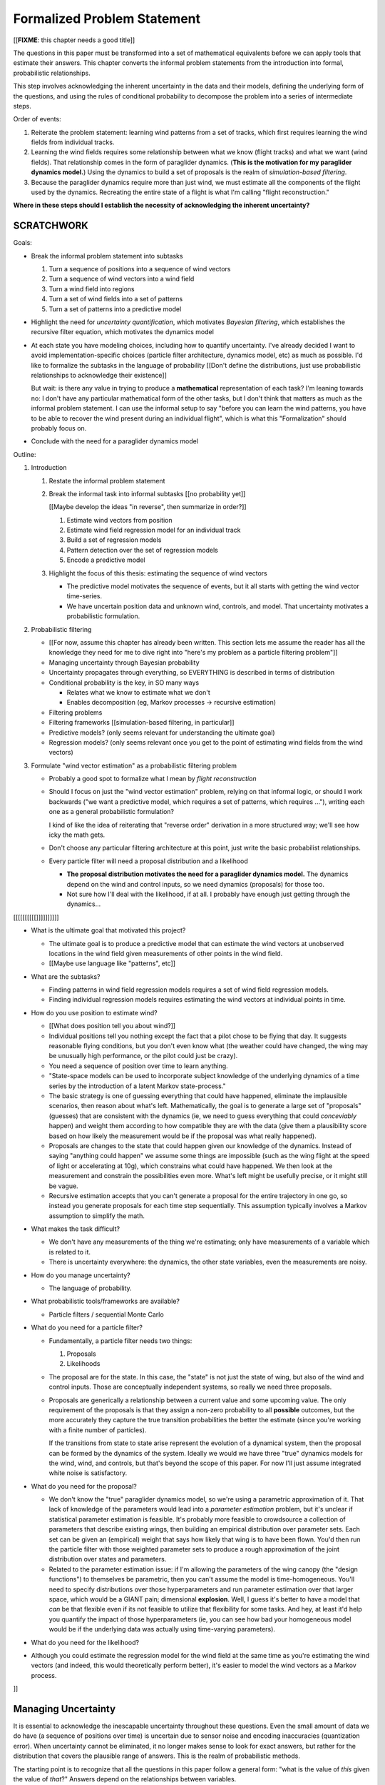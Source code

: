 ****************************
Formalized Problem Statement
****************************

[[**FIXME**: this chapter needs a good title]]

The questions in this paper must be transformed into a set of mathematical
equivalents before we can apply tools that estimate their answers. This
chapter converts the informal problem statements from the introduction into
formal, probabilistic relationships.

This step involves acknowledging the inherent uncertainty in the data and
their models, defining the underlying form of the questions, and using the
rules of conditional probability to decompose the problem into a series of
intermediate steps.


Order of events:

1. Reiterate the problem statement: learning wind patterns from a set of
   tracks, which first requires learning the wind fields from individual
   tracks.

#. Learning the wind fields requires some relationship between what we know
   (flight tracks) and what we want (wind fields). That relationship comes in
   the form of paraglider dynamics. (**This is the motivation for my
   paraglider dynamics model.**) Using the dynamics to build a set of
   proposals is the realm of *simulation-based filtering*.

#. Because the paraglider dynamics require more than just wind, we must
   estimate all the components of the flight used by the dynamics. Recreating
   the entire state of a flight is what I'm calling "flight reconstruction."

**Where in these steps should I establish the necessity of acknowledging the
inherent uncertainty?** 


SCRATCHWORK
===========

Goals:

* Break the informal problem statement into subtasks

  1. Turn a sequence of positions into a sequence of wind vectors

  #. Turn a sequence of wind vectors into a wind field

  #. Turn a wind field into regions

  #. Turn a set of wind fields into a set of patterns

  #. Turn a set of patterns into a predictive model

* Highlight the need for *uncertainty quantification*, which motivates
  *Bayesian filtering*, which establishes the recursive filter equation, which
  motivates the dynamics model

* At each state you have modeling choices, including how to quantify
  uncertainty. I've already decided I want to avoid implementation-specific
  choices (particle filter architecture, dynamics model, etc) as much as
  possible. I'd like to formalize the subtasks in the language of probability
  [[Don't define the distributions, just use probabilistic relationships to
  acknowledge their existence]]

  But wait: is there any value in trying to produce a **mathematical**
  representation of each task? I'm leaning towards no: I don't have any
  particular mathematical form of the other tasks, but I don't think that
  matters as much as the informal problem statement. I can use the informal
  setup to say "before you can learn the wind patterns, you have to be able to
  recover the wind present during an individual flight", which is what this
  "Formalization" should probably focus on.

* Conclude with the need for a paraglider dynamics model


Outline:

1. Introduction

   1. Restate the informal problem statement

   #. Break the informal task into informal subtasks [[no probability yet]]

      [[Maybe develop the ideas "in reverse", then summarize in order?]]

      1. Estimate wind vectors from position

      #. Estimate wind field regression model for an individual track

      #. Build a set of regression models

      #. Pattern detection over the set of regression models

      #. Encode a predictive model

   #. Highlight the focus of this thesis: estimating the sequence of wind vectors

      * The predictive model motivates the sequence of events, but it all starts
        with getting the wind vector time-series.

      * We have uncertain position data and unknown wind, controls, and model.
        That uncertainty motivates a probabilistic formulation.

#. Probabilistic filtering

   * [[For now, assume this chapter has already been written. This section
     lets me assume the reader has all the knowledge they need for me to dive
     right into "here's my problem as a particle filtering problem"]]

   * Managing uncertainty through Bayesian probability

   * Uncertainty propagates through everything, so EVERYTHING is described in
     terms of distribution

   * Conditional probability is the key, in SO many ways

     * Relates what we know to estimate what we don't

     * Enables decomposition (eg, Markov processes -> recursive estimation)

   * Filtering problems

   * Filtering frameworks [[simulation-based filtering, in particular]]

   * Predictive models? (only seems relevant for understanding the ultimate
     goal)

   * Regression models? (only seems relevant once you get to the point of
     estimating wind fields from the wind vectors)

#. Formulate "wind vector estimation" as a probabilistic filtering problem

   * Probably a good spot to formalize what I mean by *flight reconstruction*

   * Should I focus on just the "wind vector estimation" problem, relying on
     that informal logic, or should I work backwards ("we want a predictive
     model, which requires a set of patterns, which requires ..."), writing
     each one as a general probabilistic formulation?

     I kind of like the idea of reiterating that "reverse order" derivation in
     a more structured way; we'll see how icky the math gets.

   * Don't choose any particular filtering architecture at this point, just
     write the basic probabilist relationships.

   * Every particle filter will need a proposal distribution and a likelihood

     * **The proposal distribution motivates the need for a paraglider
       dynamics model.** The dynamics depend on the wind and control inputs,
       so we need dynamics (proposals) for those too.

     * Not sure how I'll deal with the likelihood, if at all. I probably have
       enough just getting through the dynamics...




[[[[[[[[[[]]]]]]]]]]


* What is the ultimate goal that motivated this project?

  * The ultimate goal is to produce a predictive model that can estimate the
    wind vectors at unobserved locations in the wind field given measurements
    of other points in the wind field.

  * [[Maybe use language like "patterns", etc]]



* What are the subtasks?

  * Finding patterns in wind field regression models requires a set of wind
    field regression models.

  * Finding individual regression models requires estimating the wind vectors
    at individual points in time.


* How do you use position to estimate wind?

  * [[What does position tell you about wind?]]

  * Individual positions tell you nothing except the fact that a pilot chose
    to be flying that day. It suggests reasonable flying conditions, but you
    don't even know what (the weather could have changed, the wing may be
    unusually high performance, or the pilot could just be crazy).

  * You need a sequence of position over time to learn anything.




  * "State-space models can be used to incorporate subject knowledge of the
    underlying dynamics of a time series by the introduction of a latent Markov
    state-process."

  * The basic strategy is one of guessing everything that could have happened,
    eliminate the implausible scenarios, then reason about what's left.
    Mathematically, the goal is to generate a large set of "proposals" (guesses)
    that are consistent with the dynamics (ie, we need to guess everything that
    could *conceviably* happen) and weight them according to how compatible they
    are with the data (give them a plausibility score based on how likely the
    measurement would be if the proposal was what really happened).

  * Proposals are changes to the state that could happen given our knowledge of
    the dynamics. Instead of saying "anything could happen" we assume some
    things are impossible (such as the wing flight at the speed of light or
    accelerating at 10g), which constrains what could have happened. We then
    look at the measurement and constrain the possibilities even more. What's
    left might be usefully precise, or it might still be vague.

  * Recursive estimation accepts that you can't generate a proposal for the
    entire trajectory in one go, so instead you generate proposals for each
    time step sequentially. This assumption typically involves a Markov
    assumption to simplify the math.


* What makes the task difficult?

  * We don't have any measurements of the thing we're estimating; only have
    measurements of a variable which is related to it.

  * There is uncertainty everywhere: the dynamics, the other state variables,
    even the measurements are noisy.


* How do you manage uncertainty?

  * The language of probability.


* What probabilistic tools/frameworks are available?

  * Particle filters / sequential Monte Carlo


* What do you need for a particle filter?

  * Fundamentally, a particle filter needs two things:

    1. Proposals

    2. Likelihoods

  * The proposal are for the state. In this case, the "state" is not just the
    state of wing, but also of the wind and control inputs. Those are
    conceptually independent systems, so really we need three proposals.

  * Proposals are generically a relationship between a current value and some
    upcoming value. The only requirement of the proposals is that they assign
    a non-zero probability to all **possible** outcomes, but the more
    accurately they capture the true transition probabilities the better the
    estimate (since you're working with a finite number of particles).

    If the transitions from state to state arise represent the evolution of
    a dynamical system, then the proposal can be formed by the dynamics of the
    system. Ideally we would we have three "true" dynamics models for the
    wind, wind, and controls, but that's beyond the scope of this paper. For
    now I'll just assume integrated white noise is satisfactory.


* What do you need for the proposal?

  * We don't know the "true" paraglider dynamics model, so we're using
    a parametric approximation of it. That lack of knowledge of the parameters
    would lead into a *parameter estimation* problem, but it's unclear if
    statistical parameter estimation is feasible. It's probably more feasible
    to crowdsource a collection of parameters that describe existing wings,
    then building an empirical distribution over parameter sets. Each set can
    be given an (empirical) weight that says how likely that wing is to have
    been flown. You'd then run the particle filter with those weighted
    parameter sets to produce a rough approximation of the joint distribution
    over states and parameters.

  * Related to the parameter estimation issue: if I'm allowing the parameters
    of the wing canopy (the "design functions") to themselves be parametric,
    then you can't assume the model is time-homogeneous. You'll need to
    specify distributions over those hyperparameters and run parameter
    estimation over that larger space, which would be a GIANT pain;
    dimensional **explosion**. Well, I guess it's better to have a model that
    *can* be that flexible even if its not feasible to utilize that
    flexibility for some tasks. And hey, at least it'd help you quantify the
    impact of those hyperparameters (ie, you can see how bad your homogeneous
    model would be if the underlying data was actually using time-varying
    parameters).



* What do you need for the likelihood?



* Although you could estimate the regression model for the wind field at the
  same time as you're estimating the wind vectors (and indeed, this would
  theoretically perform better), it's easier to model the wind vectors as
  a Markov process.

]]


Managing Uncertainty
====================

It is essential to acknowledge the inescapable uncertainty throughout these
questions. Even the small amount of data we do have (a sequence of positions
over time) is uncertain due to sensor noise and encoding inaccuracies
(quantization error). When uncertainty cannot be eliminated, it no longer
makes sense to look for exact answers, but rather for the distribution that
covers the plausible range of answers. This is the realm of probabilistic
methods.

The starting point is to recognize that all the questions in this paper follow
a general form: "what is the value of *this* given the value of *that*?"
Answers depend on the relationships between variables.


The mathematical framework for reasoning through conditional probability is
the language of *Bayesian statistics*.

The underlying philosophy of Bayesian statistics is the use of probability to
describe uncertainty.

This section provides a Bayesian formulation of the goals of this project.


Subtask breakdown
=================

The motivating question is "how to predict the current wind field given
observations of previous wind configurations?" Before you can build a model
for the current wind field, you need to estimate the previous wind fields.
Estimating the previous wind fields requires observations of each field, which
requires generating estimates of the wind velocities present during the
recorded flights. The path forward then becomes:

1. Estimate the wind vector sequences given the position vector sequences.

   You're estimating wind as a function of time, but only at discrete times.

   :math:`w_{1:T} \sim p\left( w_{1:T} \given r_{1:T} \right)`

   This is the "flight reconstruction" step, so really what you're doing is
   building an estimate of the probability distribution over the wind,
   paraglider model, and pilot inputs, then marginalizing over model and
   controls to get just the distribution over the wind.

   How you implement this depends on whether you assume the wind vectors are
   either independent (ie, :math:`w_t \,\bot\, w_{0:t-2} \,|\, w_{t-1}`). You
   could conceivably build the regression model over `w` as you go (so if you
   visit an area, leave, and return relatively soon you might want to use the
   wind vector estimate from the prior visit), but that'd be **significantly**
   more complex.

2. Build wind field regression models

   Modeling considerations at this stage:

   * Real wind fields vary over time. How will the model capture that
     variability? It could appear as an explicit parameter of the regression
     model (so the regression model is a time-varying spatial function), or it
     could appear in the indexing scheme for the set of regression models (so
     each day is split into time intervals and a regression model is fitted to
     each interval).

   * Wind fields vary considerably with altitude. For the purposes of
     predictive modeling, aircraft height above ground level (AGL) may be
     a better predictor than the absolute altitude.

   * How should the spatial correlations be handled? The wind field is
     a spatial function, and some points in the field with be known with much
     greater certainty than others, so the uncertainty must include spatial
     variability as well. The traditional method for placing a distribution
     over spatial functions is to use a Gaussian process, so the choice of
     modelling spatial correlations equates to choosing a proper kernel
     function.

3. Build a predictive model from the set of regression models

   This model will try to match new observations against the set of fitted
   regression models. Because of the computational complexity involved with
   evaluating the full regression models, this step will likely require (at
   least) two sub-steps:

   1. Extract a set of high-confidence patterns from the regression models.
      (There's no point calculating low-probability estimates, so record
      strongly correlated areas and discard the rest.)

   2. Select patterns that match the current observations


Brief probabilistic development
===============================

[[This section is as much for myself as anything, as I attempt to formalize
the description from the introduction into probabilistic terms. I would like
to start with the kernel of the idea and iteratively refine the details,
expanding the question complexity while converting the details into
mathematical form. The goal is to walk the reader through the development of
the idea and how the math motivates the design path.]]


The long-term objective of this project is to learn wind patterns from
recorded flights, but the more fundamental problem is how to estimate the wind
field from an individual flight. Each step of the process follows the same
formula: how can we use relationships to things we know to estimate
something we don't know? This section develops these questions by rewriting
them in mathematical terms, letting the needs of the math guide the process.

To begin, our initial problem statement is to "estimate the wind field present
during a paraglider flight". In mathematical form, we want to know the value
of the wind field:

.. math::

   \mathcal{W}

Because precise knowledge is impossible, we must be content with an estimate.
To quantify the inherent uncertainty in our estimate we must invoke the
language of probability, so our new objective is to "estimate the probability
distribution over the wind field:

.. math::

   p \left( \mathcal{W} \right)


[[Wait, this looks like a probability distribution over the models. Shouldn't
it be more like :math:`\mathcal{W} = p(w(r))` (not sure how to write "the
probability of wind vector `w` as a function of position `r`").

How do Gaussian processes write values of a field as a function of position?
Ah, right: a GP is a distribution over functions, not a collection of
distributions over variables (sorta). Consider each "realization" of a GP as
a possible "configuration" of the true function. You don't write "the
probability of `w` as a function of `r`, you just say "what is the
distribution over `w`?" then test that distribution at `r`.

So the "wind field regression" problem isn't a problem of a bunch of individual
estimates at different points, it's a problem of a single distribution over
a function which takes on values at a bunch of different points. So yeah, in
that sense you might designate :math:`W(\vec{r})` the true target, and the
distribution over the true wind field is :math:`W(\vec{r}) \sim
\mathcal{W}(\vec{r}) = \mathcal{G}_W(\vec{r})`.

References:

* "Model-based Geostatistics" (Diggle, 2007)

* "Automatic model construction with Gaussian processes" (Duvenaud; 2014)

]]

The next task is to develop relationships between what we know and what we
want. At the beginning, the only thing we know is the sequence of the
paraglider's position over time. To put this into mathematical terms, we start
by defining the time as :math:`t` and the paraglider position as
:math:`\vec{r}`. Because the flight is recorded as a sequence of position over
time, this means everything we know is encoded in :math:`\vec{r}(t)`.

However, because the position was recorded using a GPS device it will be
subject to sensor noise. To account for the sensor noise we need the language
of probability to formalize the uncertainty. To simplify the notation, start
by defining :math:`\vec{r}_t \defas \vec{r}(t)`. The mathematical form of what
we know is then given by the probability distribution over the position is
then :math:`p(\vec{r}_t)`.

Given these new terms, our original objective can be defined as "estimate the
wind field given a sequence of positions from a paraglider flight".
Mathematically, our objective has now become:

.. math::

   p\left(\mathcal{W}\right) =
      \int_{\vec{r}_t}
         p \left( \mathcal{W} \given \vec{r}_t \right)
         p \left( \vec{r}_t \right)
         \mathrm{d}\vec{r}_t

Because there is no direct relationship between the global wind field and the
positions over time, we must decompose the problem definition into
intermediate steps. For instance, although the ultimate objective is to
estimate the entire wind field, our relationship between the wind and the
paraglider position comes in the form of the paraglider aerodynamics, which
only depend on the instantaneous wind velocities :math:`\vec{w}_t`. This
expanded goal is then:

.. math::

   p \left( \mathcal{W} \given \vec{w}_t, \vec{r}_t \right)
      p \left( \vec{w}_t \given \vec{r}_t \right)
      p \left( \vec{r}_t \right)


Some progress can be made by expanding the term :math:`p \left( \vec{w}_t
\given \vec{r}_t \right)`. We know that the position of the paraglider depends
on the wind velocity. An application of Bayes formula produces:

.. math::

   p \left( \vec{w}_t \given \vec{r}_t \right) =
      \frac
         {p \left( \vec{r}_t \given \vec{w}_t \right) p \left( \vec{w}_t \right)}
         {p \left( \vec{r}_t \right)}


Using the terms to rewrite our objective:

.. math::

   p \left( \mathcal{W} \given \vec{w}_t, \vec{r}_t \right)
      p \left( \vec{r}_t \given \vec{w}_t \right)
      p \left( \vec{w}_t \right)


Note that the relationship given by :math:`p \left( \vec{r}_t \given \vec{w}_t
\right)` is ultimately one of the model dynamics. Unfortunately we don't have
any explicit relationship between the position of a paraglider given the wind
field; we do, however, anticipate having a dynamics model that describes the
relationship between a paraglider's movement and the wind if we also know the
paraglider model :math:`\mathcal{M}` and the pilot control inputs
:math:`\vec{u}_t`. By the rules of probability we expand:

.. math::

   p \left( \vec{r}_t \given \vec{w}_t \right) =
      p \left( \vec{r}_t \given \vec{w}_t, \vec{u}_t, \mathcal{M} \right)
      p \left( \vec{u}_t, \mathcal{M} \right)


Predictive Modeling
===================

[[On a track-by-track basis, I'm trying to estimate, or "learn", the wind
velocity field as a function of position. But more than that, I am proposing
that the wind field has regular patterns that depend on the time of day, day
of the year, and weather conditions. Conceivably there is a useable set of
wind field models that capture recurring elements. If you know the historical
patterns then if you can figure out the likely current configurations then you
should be able to predict the unobserved parts of the wind field.]]

You want to use observations to predict the current state. (Not sure "predict"
is the right word here though; it's more like "estimation", except that
estimation in statistics means "estimating the true value of the observed
thing", whereas I'm trying to estimate the value of the **unobserved** thing.)

* Given a model, you would like to predict the value you would observe at
  other points in the wind field.

* Static models that simply summarize historical averages or rates aren't
  useless, but they are pretty boring; for example, in Michael von Kaenel's
  thesis the conclusion was simply "stay along the ridge", which pilots
  already know.

  Instead, we want a probabilistic model that gives answers that have been
  **conditioned** on some *set of observations* :math:`\mathcal{O}
  = \left\{x\right\}`. But there are multiple levels to this: a simple kriging
  model can use just the current observations to try and build a regression
  model over the current state, but conceptually the trained model is
  essentially using the historical data as "pseudo-observations". You're not
  just conditioning the answer based on current observations, but on the
  historical observations as well. Mathematically, we say that the historical
  data is encoded in a *model* :math:`\mathcal{M}`, so the distribution
  becomes :math:`\vec{x} \sim p \left(\vec{x} \given \mathcal{O}, \mathcal{M}
  \right)`.

  This distinction is obvious to data science practitioners, but it's probably
  helpful to make the idea explicit for the less mathematically inclined
  reader.


The Bayesian Formulation
========================

Before we can look for recurring patterns in the wind fields, we need to
estimate the individual wind fields from each flight. Before we can estimate
the wind field of an individual flights, we need an estimate of the sequence
of wind vectors :math:`\vec{w}_{1:T}`.

We want to know :math:`\vec{w}_{1:T}`, but we only have the sequence of
positions :math:`\vec{p}_{1:T}`, so our first step is to target :math:`p
\left( \vec{w}_{1:T} \given \vec{p}_{1:T} \right)`. To do that we need
a relationship between the sequence of flight positions and the wind vectors.
That relationship is given by the paraglider aerodynamics model
:math:`f({\cdot\,} ; M)`, which is parametrized by the wing model :math:`M`.

If we knew :math:`M`, we might try to target :math:`p \left( \vec{w}_{1:T}
\given \vec{p}_{1:T}, M \right)`, but the aerodynamics model also requires the
pilot inputs :math:`\vec{\delta}_{1:T}`, so we are forced to target :math:`p
\left( \vec{w}_{1:T} \given \vec{p}_{1:T}, \vec{\delta}_{1:T}, M \right)`. The
problem is that we still have no function that can describe this distribution
in closed-form. Because there is no analytical solution that we can solve
directly, we are forced to use Monte Carlo methods, which approximate the
target by generating samples from this intractable distribution. It is
important to note that we also don't know the true :math:`\vec{\delta}_{1:T}`
or :math:`M`, so we need to generate a representative set of samples for those
as well.

The ultimate goal is to generate representative sets of samples for each of
the unknowns and input those samples into aerodynamic functions of the wing to
simulate many possible flights. These simulations will generate
a representative set of plausible flights, called *trajectories*, then score
(or *weight*) each possible flight based on how plausibly it could have
created the observed flight path. That set of weighted trajectories is the
Monte Carlo approximation of that intractable target, :math:`p \left(
\vec{w}_{1:T} \given \vec{p}_{1:T}, \vec{\delta}_{1:T}, M \right)`.

.. math::

   p \left( \vec{w}_{1:T} \given \vec{p}_{1:T}, \vec{\delta}_{1:T}, M \right) = \frac{ p \left( \vec{w}_{1:T}, \vec{p}_{1:T}, \vec{\delta}_{1:T}, M \right)}{p \left( \vec{p}_{1:T}, \vec{\delta}_{1:T}, M \right)} \
                                                                              = \frac{ p \left( \vec{w}_{1:T}, \vec{p}_{1:T}, \vec{\delta}_{1:T}, M \right) }{\int p \left( \vec{w}_{1:T}, \vec{p}_{1:T}, \vec{\delta}_{1:T}, M \right) \mathrm{d} \vec{w}_{1:T}}

.. ::

   An alternative, two-line version of the above

   .. math::

      p(\vec{w}_{1:T} \given \vec{p}_{1:T}, \vec{\delta}_{1:T}, M) &= \frac{ p(\vec{w}_{1:T}, \vec{p}_{1:T}, \vec{\delta}_{1:T}, M)}{p(\vec{p}_{1:T}, \vec{\delta}_{1:T}, M)} \\
                                                                   &= \frac{ p\left(\vec{w}_{1:T}, \vec{p}_{1:T}, \vec{\delta}_{1:T}, M\right)}{\int p\left(\vec{w}_{1:T}, \vec{p}_{1:T}, \vec{\delta}_{1:T}, M \right) \mathrm{d} \vec{w}_{1:T}}


Computing the target requires knowing the joint probability :math:`p \left(
\vec{w}_{1:T}, \vec{p}_{1:T}, \vec{\delta}_{1:T}, M \right)`, which is
unknown. Instead, we will use the chain rule of probability to rewrite the
joint distribution, which we *cannot* estimate, as the product of several
conditional distributions, which we *can* estimate.

.. math::

   p \left( \vec{w}_{1:T}, \vec{p}_{1:T}, \vec{\delta}_{1:T}, M \right) = p \left( \vec{p}_{1:T} \given \vec{w}_{1:T}, \vec{\delta}_{1:T}, M \right) p \left( \vec{w}_{1:T}, \vec{\delta}_{1:T}, M \right)

At last, we can use SMC and MCMC methods to produce samples from the joint
distribution, then average over the wind components of each particle to
estimate our ultimate target: the distribution over the wind vectors that were
present during the flight.


Simulation-based filtering
==========================

* "State-space models can be used to incorporate subject knowledge on the
  underlying dynamics of a time series by the introduction of a latent Markov
  state-process." (:cite:`fearnhead2018ParticleFiltersData`)

  We tend to do this without realizing it: when we watch a paraglider moving
  around in the air, we use our intuition of wing performance (how the wing
  interacts with the wind) to get a feeling for what the wind is doing. We
  incorporate use our experience with wing dynamics to estimate the wind.


Extra Notes
===========

* Is it correct to say that the control inputs and the wind vectors are
  marginally *independent* (in the absence of the pose), but conditionally
  dependent given the pose of the wing? A gut check says yes: if you asked
  me to guess a pilot controls in the blind, I'd have to be vague, but if you
  told me they were banking to the right with a gust coming from the left,
  I'd be much more inclined to believe they were applying right brakes (and
  in the middle of a turn).

  It might help to draw the model graph for the two scenarios. Wind doesn't
  *directly* influence the controls, it does it *indirectly*, through the
  pilot's objective/strategy. The pilot's decision making process takes in
  the wind, post, and objective, and produces the control output as a
  response, but if you delete that strategy from the model graph then
  there isn't a dependency between the wind and controls; they're only
  related by their common effect: the trajectory.

  This question probably belongs together with the discussion on *maneuvering
  target tracking*.


SNIPPETS
========

* The goal of estimating the wind vector using incomplete and noisy
  observations of the system is referred to as a *filtering problem*.

  [[This term comes from the field of *stochastic processes*, which is the
  study of processes that are partly predictable and partly random.]]

* How can you estimate the unobserved wind vectors given the observed flight
  tracks?

* What is flight reconstruction? How do you accomplish it?

* What is simulation-based filtering? How does it deal with underdetermined
  systems?

* Running the particle filter over a specific flight produces a set of
  observations over points in the wind field at a specific time

* The wind is a *latent variable*. We want to infer its value from the
  observed variables.

  Sometimes the latent variable is merely an intermediate value you add to the
  model to connect the observations to the dynamics, but in this case it's the
  latent variable itself which is our target. **The goal of "wind vector
  estimation" is one of inferring a latent variable.**

  A *latent variable model* is one which "aim to explain observed variables in
  terms of latent variables"; I am attempting to explain changes in position
  by inferring the wind, and then choosing the values that gave the "best"
  explanation.

  Technically the wind could have been measured (ie, quantitatively) in
  practice, so in some contexts it would be called a *hidden variable*.

* Every subtask has it's own modeling difficulties. Like for the wind
  regression model, you have to just assume a mean value over the specified
  time interval, which is obviously going to be pretty poor for high variance
  regions. It seems likely that assumed-constant parameters in general are
  likely to struggle; stationarity, homoscedasticity, all sorts of fun
  concepts.
